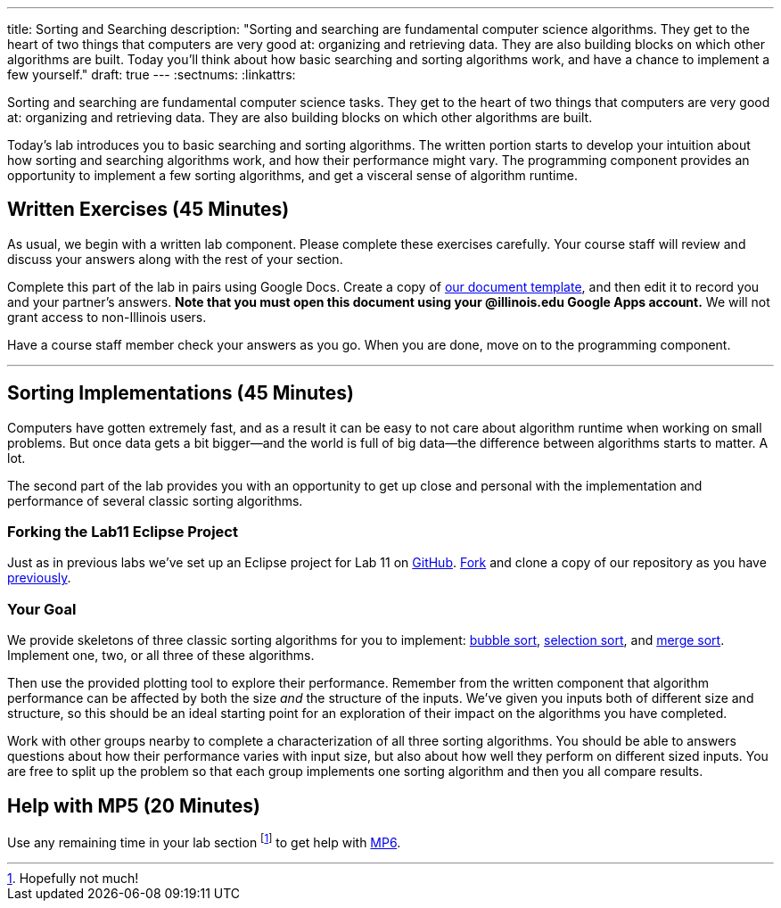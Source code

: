 ---
title: Sorting and Searching
description:
  "Sorting and searching are fundamental computer science algorithms. They get to
  the heart of two things that computers are very good at: organizing and
  retrieving data. They are also building blocks on which other algorithms are
  built. Today you'll think about how basic searching and sorting algorithms
  work, and have a chance to implement a few yourself."
draft: true
---
:sectnums:
:linkattrs:

[.lead]
//
Sorting and searching are fundamental computer science tasks.
//
They get to the heart of two things that computers are very good at: organizing
and retrieving data.
//
They are also building blocks on which other algorithms are built.

Today's lab introduces you to basic searching and sorting algorithms.
//
The written portion starts to develop your intuition about how sorting and
searching algorithms work, and how their performance might vary.
//
The programming component provides an opportunity to implement a few sorting
algorithms, and get a visceral sense of algorithm runtime.

[[exercises]]
== Written Exercises [.text-muted]#(45 Minutes)#

[.lead]
//
As usual, we begin with a written lab component.
//
Please complete these exercises carefully.
//
Your course staff will review and discuss your answers along with the rest of
your section.

Complete this part of the lab in pairs using Google Docs.
//
Create a copy of https://goo.gl/97BiuU[our document template], and then edit it
to record you and your partner's answers.
//
**Note that you must open this document using your @illinois.edu Google Apps
account.**
//
We will not grant access to non-Illinois users.

Have a course staff member check your answers as you go.
//
When you are done, move on to the programming component.

'''

[[coding]]
== Sorting Implementations [.text-muted]#(45 Minutes)#

[.lead]
//
Computers have gotten extremely fast, and as a result it can be easy to not care
about algorithm runtime when working on small problems.
//
But once data gets a bit bigger&mdash;and the world is full of big
data&mdash;the difference between algorithms starts to matter.
//
A lot.

The second part of the lab provides you with an opportunity to get up close and
personal with the implementation and performance of several classic sorting
algorithms.


=== Forking the Lab11 Eclipse Project

Just as in previous labs we've set up an Eclipse project for Lab 11 on
//
https://github.com/cs125-illinois/Lab11[GitHub].
//
https://help.github.com/articles/fork-a-repo/[Fork]
//
and clone a copy of our repository as you have
//
link:/lab/3/#forking[previously].

=== Your Goal

We provide skeletons of three classic sorting algorithms for you to implement:
//
https://en.wikipedia.org/wiki/Bubble_sort[bubble sort],
//
https://en.wikipedia.org/wiki/Selection_sort[selection sort],
//
and
//
https://en.wikipedia.org/wiki/Merge_sort[merge sort].
//
Implement one, two, or all three of these algorithms.

Then use the provided plotting tool to explore their performance.
//
Remember from the written component that algorithm performance can be affected
by both the size _and_ the structure of the inputs.
//
We've given you inputs both of different size and structure, so this should be
an ideal starting point for an exploration of their impact on the algorithms you
have completed.

Work with other groups nearby to complete a characterization of all three
sorting algorithms.
//
You should be able to answers questions about how their performance varies with
input size, but also about how well they perform on different sized inputs.
//
You are free to split up the problem so that each group implements one sorting
algorithm and then you all compare results.

[[mp6]]
== Help with MP5 [.text-muted]#(20 Minutes)#

Use any remaining time in your lab section footnote:[Hopefully not much!] to get
help with link:/MP/6/[MP6].

// vim: ts=2:sw=2:et
